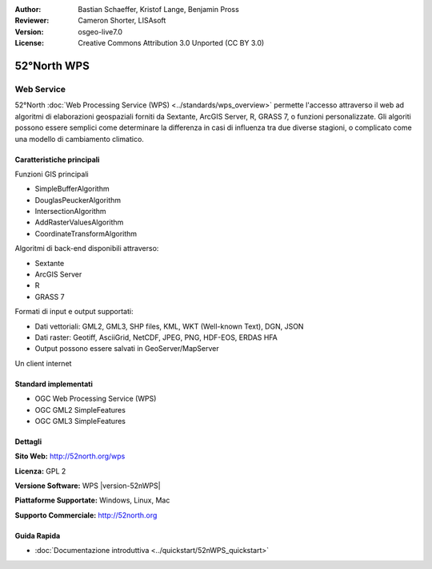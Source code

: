 :Author: Bastian Schaeffer, Kristof Lange, Benjamin Pross
:Reviewer: Cameron Shorter, LISAsoft
:Version: osgeo-live7.0
:License: Creative Commons Attribution 3.0 Unported (CC BY 3.0)

.. image:: ../../images/project_logos/logo_52North_160.png
  :scale: 100 %
  :alt: project logo
  :align: right
  :target: http://52north.org/wps


52°North WPS
================================================================================

Web Service
~~~~~~~~~~~~~~~~~~~~~~~~~~~~~~~~~~~~~~~~~~~~~~~~~~~~~~~~~~~~~~~~~~~~~~~~~~~~~~~~

52°North :doc:`Web Processing Service (WPS) <../standards/wps_overview>` permette
l'accesso attraverso il web ad algoritmi di elaborazioni geospaziali forniti da
Sextante, ArcGIS Server, R, GRASS 7, o funzioni personalizzate. Gli algoriti possono
essere semplici come determinare la differenza in casi di influenza tra due diverse 
stagioni, o complicato come una modello di cambiamento climatico.

.. image:: ../../images/screenshots/800x600/52nWPS_test_client.png
  :scale: 50 %
  :alt: screenshot
  :align: right

Caratteristiche principali
--------------------------------------------------------------------------------

Funzioni GIS principali

* SimpleBufferAlgorithm
* DouglasPeuckerAlgorithm
* IntersectionAlgorithm
* AddRasterValuesAlgorithm
* CoordinateTransformAlgorithm
	
Algoritmi di back-end disponibili attraverso:

* Sextante
* ArcGIS Server
* R
* GRASS 7

Formati di input e output supportati:

* Dati vettoriali: GML2, GML3, SHP files, KML, WKT (Well-known Text), DGN, JSON
* Dati raster: Geotiff, AsciiGrid, NetCDF, JPEG, PNG, HDF-EOS, ERDAS HFA
* Output possono essere salvati in GeoServer/MapServer 

Un client internet

Standard implementati
--------------------------------------------------------------------------------

* OGC Web Processing Service (WPS)
* OGC GML2 SimpleFeatures
* OGC GML3 SimpleFeatures

Dettagli
--------------------------------------------------------------------------------

**Sito Web:** http://52north.org/wps

**Licenza:** GPL 2

**Versione Software:** WPS |version-52nWPS|

**Piattaforme Supportate:** Windows, Linux, Mac

**Supporto Commerciale:** http://52north.org


Guida Rapida
--------------------------------------------------------------------------------

* :doc:`Documentazione introduttiva <../quickstart/52nWPS_quickstart>`


